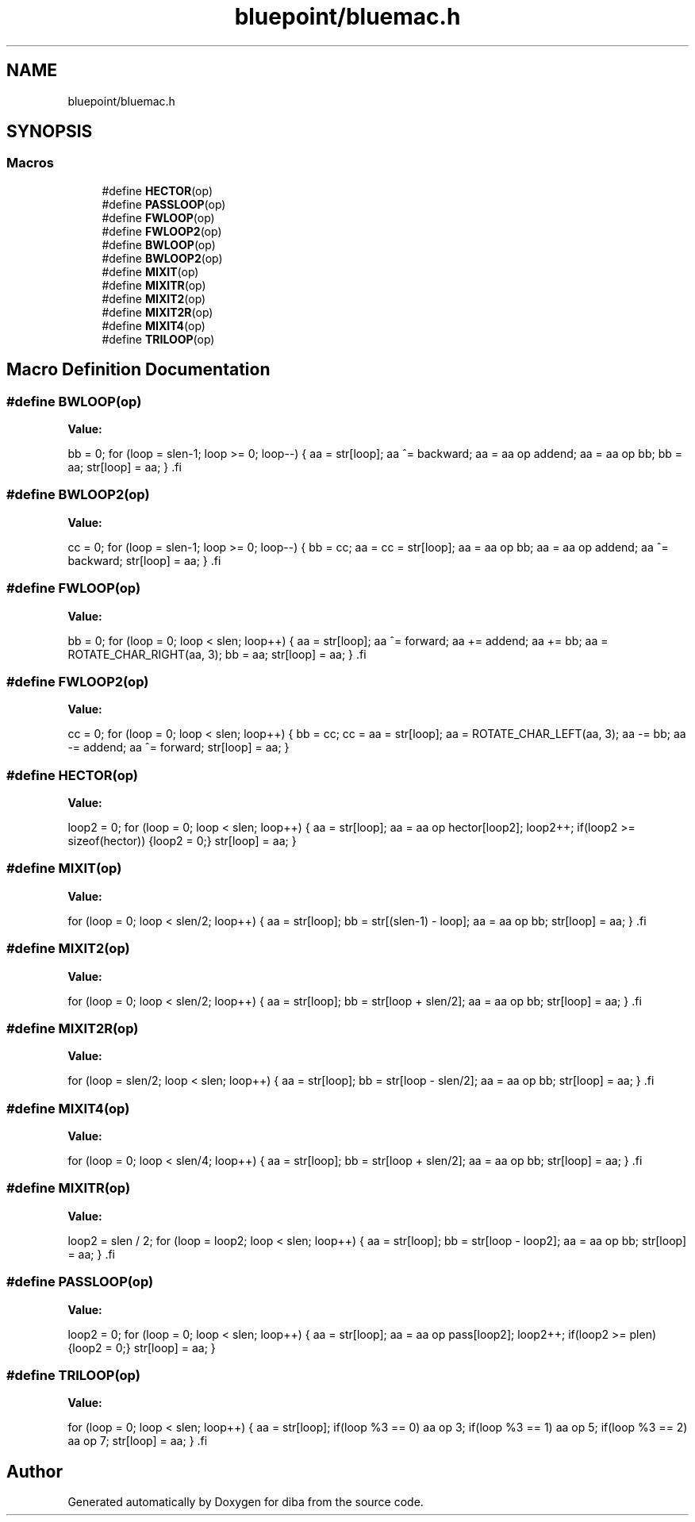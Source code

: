.TH "bluepoint/bluemac.h" 3 "Fri Sep 29 2017" "diba" \" -*- nroff -*-
.ad l
.nh
.SH NAME
bluepoint/bluemac.h
.SH SYNOPSIS
.br
.PP
.SS "Macros"

.in +1c
.ti -1c
.RI "#define \fBHECTOR\fP(op)"
.br
.ti -1c
.RI "#define \fBPASSLOOP\fP(op)"
.br
.ti -1c
.RI "#define \fBFWLOOP\fP(op)"
.br
.ti -1c
.RI "#define \fBFWLOOP2\fP(op)"
.br
.ti -1c
.RI "#define \fBBWLOOP\fP(op)"
.br
.ti -1c
.RI "#define \fBBWLOOP2\fP(op)"
.br
.ti -1c
.RI "#define \fBMIXIT\fP(op)"
.br
.ti -1c
.RI "#define \fBMIXITR\fP(op)"
.br
.ti -1c
.RI "#define \fBMIXIT2\fP(op)"
.br
.ti -1c
.RI "#define \fBMIXIT2R\fP(op)"
.br
.ti -1c
.RI "#define \fBMIXIT4\fP(op)"
.br
.ti -1c
.RI "#define \fBTRILOOP\fP(op)"
.br
.in -1c
.SH "Macro Definition Documentation"
.PP 
.SS "#define BWLOOP(op)"
\fBValue:\fP
.PP
.nf
bb = 0;                                         \
    for (loop = slen-1; loop >= 0; loop--)          \
        {                                           \
        aa = str[loop];                             \
        aa ^= backward;                             \
        aa = aa op addend;                          \
        aa = aa op bb;                              \
        bb = aa;                                    \
        str[loop] = aa;                             \
        }                                           \
.fi
.SS "#define BWLOOP2(op)"
\fBValue:\fP
.PP
.nf
cc = 0;                                         \
    for (loop = slen-1; loop >= 0; loop--)          \
        {                                           \
        bb = cc;                                    \
        aa = cc = str[loop];                        \
                                                    \
        aa = aa op bb;                              \
        aa = aa op addend;                          \
        aa ^= backward;                             \
        str[loop] = aa;                             \
        }                                           \
.fi
.SS "#define FWLOOP(op)"
\fBValue:\fP
.PP
.nf
bb = 0;                                         \
    for (loop = 0; loop < slen; loop++)             \
        {                                           \
        aa = str[loop];                             \
        aa ^= forward;                              \
        aa  += addend;                              \
        aa  += bb;                                  \
        aa = ROTATE_CHAR_RIGHT(aa, 3);              \
        bb = aa;                                    \
        str[loop] = aa;                             \
        }                                           \
.fi
.SS "#define FWLOOP2(op)"
\fBValue:\fP
.PP
.nf
cc = 0;                                         \
    for (loop = 0; loop < slen; loop++)             \
        {                                           \
        bb = cc;                                    \
        cc = aa = str[loop];                        \
        aa = ROTATE_CHAR_LEFT(aa, 3);               \
        aa -=  bb;                                  \
        aa -= addend;                               \
        aa ^= forward;                              \
        str[loop] = aa;                             \
        }
.fi
.SS "#define HECTOR(op)"
\fBValue:\fP
.PP
.nf
loop2 = 0;                                      \
    for (loop = 0; loop < slen; loop++)             \
        {                                           \
        aa = str[loop];                             \
        aa = aa op hector[loop2];                   \
        loop2++;                                    \
        if(loop2 >= sizeof(hector)) {loop2 = 0;}    \
        str[loop] = aa;                             \
        }
.fi
.SS "#define MIXIT(op)"
\fBValue:\fP
.PP
.nf
for (loop = 0; loop < slen/2; loop++)           \
        {                                           \
        aa = str[loop];                             \
        bb = str[(slen-1) - loop];                  \
        aa = aa op bb;                              \
        str[loop] = aa;                             \
        }                                           \
.fi
.SS "#define MIXIT2(op)"
\fBValue:\fP
.PP
.nf
for (loop = 0; loop < slen/2; loop++)           \
        {                                           \
        aa = str[loop];                             \
        bb = str[loop + slen/2];                    \
        aa = aa op bb;                              \
        str[loop] = aa;                             \
        }                                           \
.fi
.SS "#define MIXIT2R(op)"
\fBValue:\fP
.PP
.nf
for (loop = slen/2; loop < slen; loop++)        \
        {                                           \
        aa = str[loop];                             \
        bb = str[loop - slen/2];                    \
        aa = aa op bb;                              \
        str[loop] = aa;                             \
        }                                           \
.fi
.SS "#define MIXIT4(op)"
\fBValue:\fP
.PP
.nf
for (loop = 0; loop < slen/4; loop++)           \
        {                                           \
        aa = str[loop];                             \
        bb = str[loop + slen/2];                    \
        aa = aa op bb;                              \
        str[loop] = aa;                             \
        }                                           \
.fi
.SS "#define MIXITR(op)"
\fBValue:\fP
.PP
.nf
loop2 = slen / 2;                               \
    for (loop = loop2; loop < slen; loop++)         \
        {                                           \
        aa = str[loop];                             \
        bb = str[loop - loop2];                     \
        aa = aa op bb;                              \
        str[loop] = aa;                             \
        }                                           \
.fi
.SS "#define PASSLOOP(op)"
\fBValue:\fP
.PP
.nf
loop2 = 0;                                      \
    for (loop = 0; loop < slen; loop++)             \
        {                                           \
        aa = str[loop];                             \
        aa = aa op pass[loop2];                     \
        loop2++;                                    \
        if(loop2 >= plen) {loop2 = 0;}              \
        str[loop] = aa;                             \
        }
.fi
.SS "#define TRILOOP(op)"
\fBValue:\fP
.PP
.nf
for (loop = 0; loop < slen; loop++)             \
        {                                           \
        aa = str[loop];                             \
        if(loop %3 == 0)                            \
            aa op 3;                                \
        if(loop %3 == 1)                            \
            aa op 5;                                \
        if(loop %3 == 2)                            \
            aa op 7;                                \
        str[loop] = aa;                             \
        }                                           \
.fi
.SH "Author"
.PP 
Generated automatically by Doxygen for diba from the source code\&.
